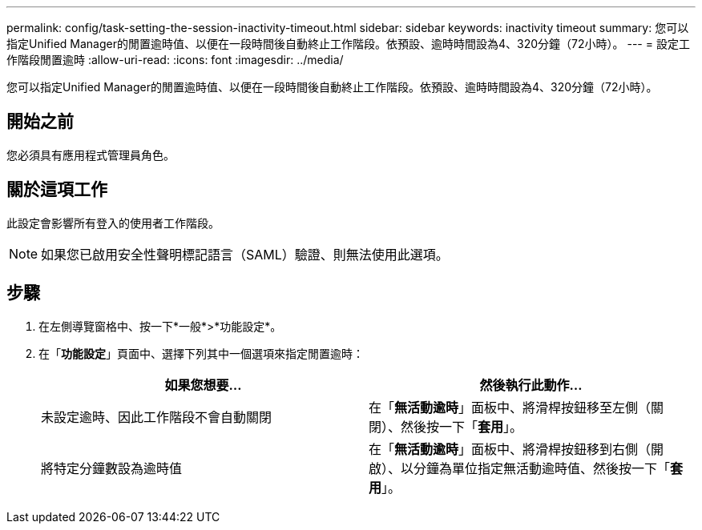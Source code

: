 ---
permalink: config/task-setting-the-session-inactivity-timeout.html 
sidebar: sidebar 
keywords: inactivity timeout 
summary: 您可以指定Unified Manager的閒置逾時值、以便在一段時間後自動終止工作階段。依預設、逾時時間設為4、320分鐘（72小時）。 
---
= 設定工作階段閒置逾時
:allow-uri-read: 
:icons: font
:imagesdir: ../media/


[role="lead"]
您可以指定Unified Manager的閒置逾時值、以便在一段時間後自動終止工作階段。依預設、逾時時間設為4、320分鐘（72小時）。



== 開始之前

您必須具有應用程式管理員角色。



== 關於這項工作

此設定會影響所有登入的使用者工作階段。

[NOTE]
====
如果您已啟用安全性聲明標記語言（SAML）驗證、則無法使用此選項。

====


== 步驟

. 在左側導覽窗格中、按一下*一般*>*功能設定*。
. 在「*功能設定*」頁面中、選擇下列其中一個選項來指定閒置逾時：
+
|===
| 如果您想要... | 然後執行此動作... 


 a| 
未設定逾時、因此工作階段不會自動關閉
 a| 
在「*無活動逾時*」面板中、將滑桿按鈕移至左側（關閉）、然後按一下「*套用*」。



 a| 
將特定分鐘數設為逾時值
 a| 
在「*無活動逾時*」面板中、將滑桿按鈕移到右側（開啟）、以分鐘為單位指定無活動逾時值、然後按一下「*套用*」。

|===

